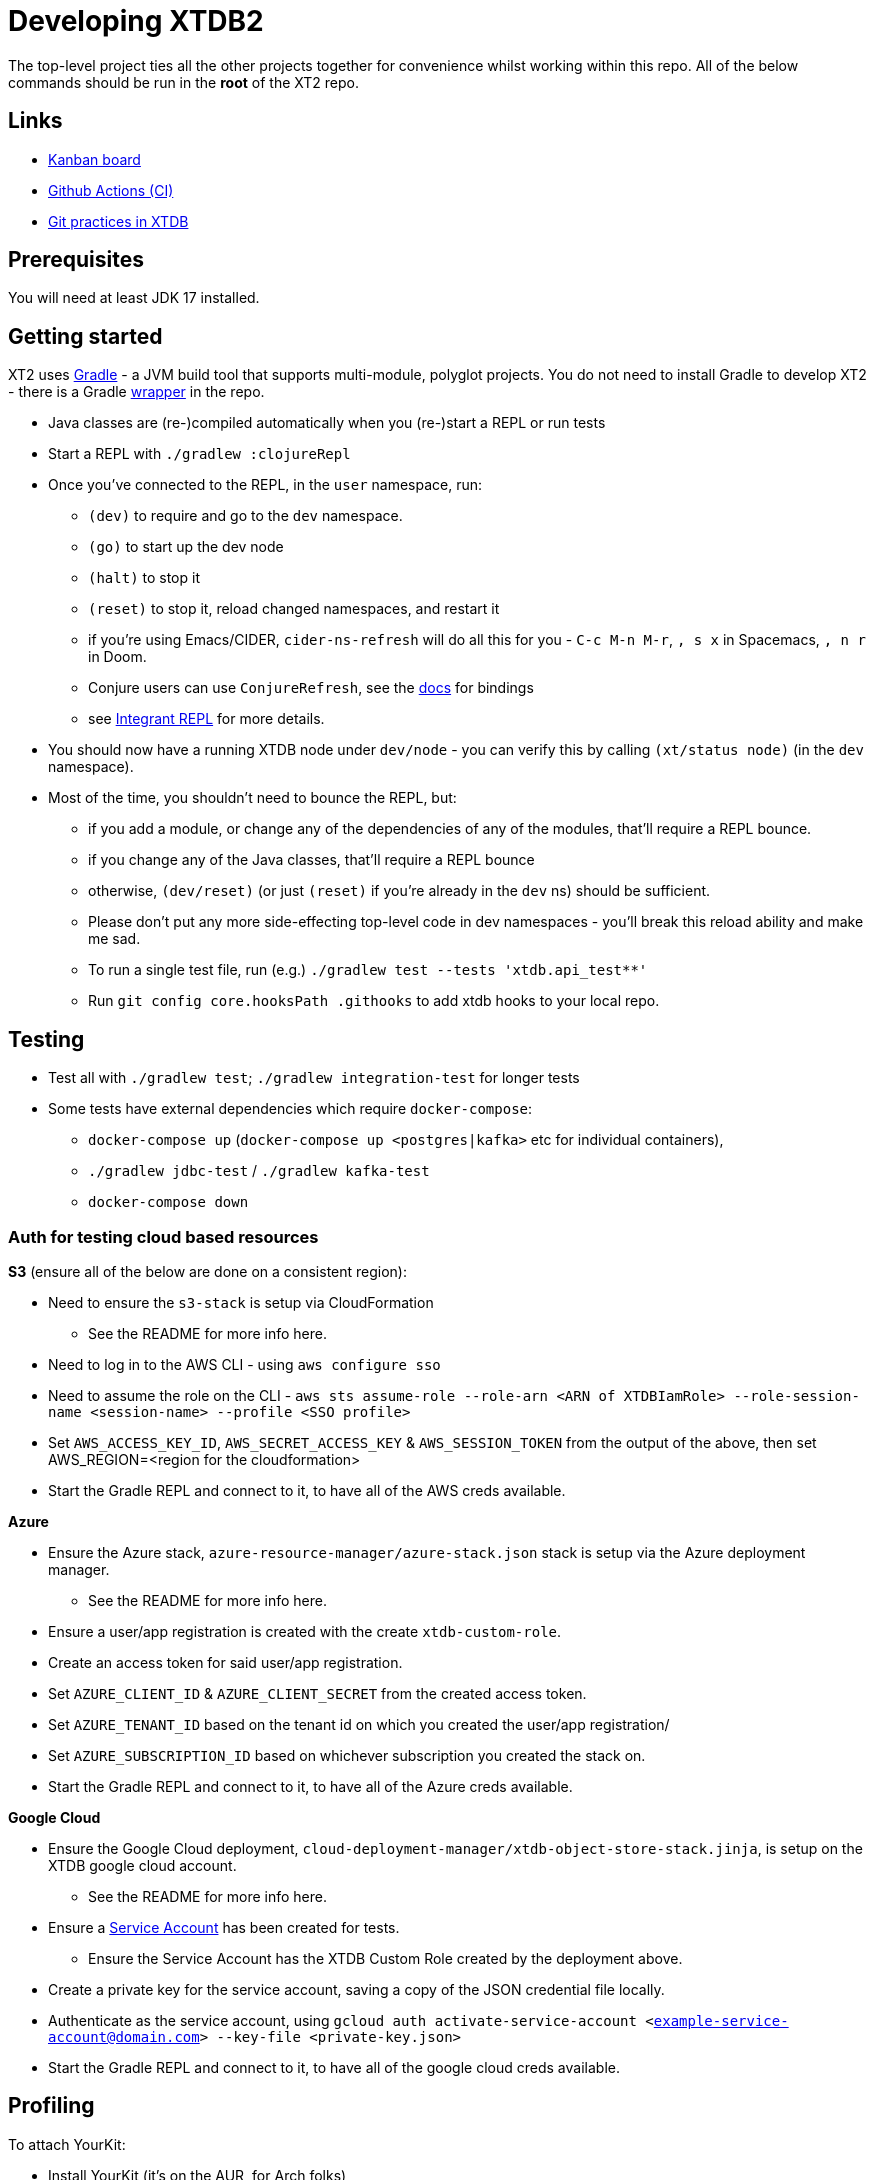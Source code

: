 = Developing XTDB2

The top-level project ties all the other projects together for convenience whilst working within this repo.
All of the below commands should be run in the *root* of the XT2 repo.

== Links

* https://github.com/orgs/xtdb/projects/13/views/1[Kanban board^]
* https://github.com/xtdb/xtdb/actions[Github Actions (CI)^]
* link:GIT.adoc[Git practices in XTDB]

== Prerequisites

You will need at least JDK 17 installed.

== Getting started

XT2 uses https://gradle.org/[Gradle] - a JVM build tool that supports multi-module, polyglot projects.
You do not need to install Gradle to develop XT2 - there is a Gradle https://docs.gradle.org/current/userguide/gradle_wrapper.html[wrapper] in the repo.

* Java classes are (re-)compiled automatically when you (re-)start a REPL or run tests
* Start a REPL with `./gradlew :clojureRepl`
* Once you've connected to the REPL, in the `user` namespace, run:
** `(dev)` to require and go to the `dev` namespace.
** `(go)` to start up the dev node
** `(halt)` to stop it
** `(reset)` to stop it, reload changed namespaces, and restart it
** if you're using Emacs/CIDER, `cider-ns-refresh` will do all this for you - `C-c M-n M-r`, `, s x` in Spacemacs, `, n r` in Doom.
** Conjure users can use `ConjureRefresh`, see the https://github.com/Olical/conjure#mappings[docs] for bindings
** see https://github.com/weavejester/integrant-repl[Integrant REPL] for more details.
* You should now have a running XTDB node under `dev/node` - you can verify this by calling `(xt/status node)` (in the `dev` namespace).
* Most of the time, you shouldn't need to bounce the REPL, but:
** if you add a module, or change any of the dependencies of any of the modules, that'll require a REPL bounce.
** if you change any of the Java classes, that'll require a REPL bounce
** otherwise, `(dev/reset)` (or just `(reset)` if you're already in the `dev` ns) should be sufficient.
** Please don't put any more side-effecting top-level code in dev namespaces - you'll break this reload ability and make me sad.
** To run a single test file, run (e.g.) `./gradlew test --tests 'xtdb.api_test**'`
** Run `git config core.hooksPath .githooks` to add xtdb hooks to your local repo.

== Testing

* Test all with `./gradlew test`; `./gradlew integration-test` for longer tests
* Some tests have external dependencies which require `docker-compose`:
** `docker-compose up` (`docker-compose up <postgres|kafka>` etc for individual containers),
** `./gradlew jdbc-test` / `./gradlew kafka-test`
** `docker-compose down`

=== Auth for testing cloud based resources 

.*S3* (ensure all of the below are done on a consistent region):
* Need to ensure the `s3-stack` is setup via CloudFormation
** See the README for more info here.
* Need to log in to the AWS CLI - using `aws configure sso` 
* Need to assume the role on the CLI - `aws sts assume-role --role-arn <ARN of XTDBIamRole> --role-session-name <session-name> --profile <SSO profile>`
* Set `AWS_ACCESS_KEY_ID`, `AWS_SECRET_ACCESS_KEY` & `AWS_SESSION_TOKEN` from the output 
  of the above, then set AWS_REGION=<region for the cloudformation>
* Start the Gradle REPL and connect to it, to have all of the AWS creds available.

.*Azure*
* Ensure the Azure stack, `azure-resource-manager/azure-stack.json` stack is setup via the Azure deployment manager.
** See the README for more info here.
* Ensure a user/app registration is created with the create `xtdb-custom-role`.
* Create an access token for said user/app registration.
* Set `AZURE_CLIENT_ID` & `AZURE_CLIENT_SECRET` from the created access token. 
* Set `AZURE_TENANT_ID` based on the tenant id on which you created the user/app registration/  
* Set `AZURE_SUBSCRIPTION_ID` based on whichever subscription you created the stack on.
* Start the Gradle REPL and connect to it, to have all of the Azure creds available.

.*Google Cloud*
* Ensure the Google Cloud deployment, `cloud-deployment-manager/xtdb-object-store-stack.jinja`, is setup on the XTDB google cloud account.
** See the README for more info here.
* Ensure a https://console.cloud.google.com/iam-admin/serviceaccounts[Service Account] has been created for tests.
** Ensure the Service Account has the XTDB Custom Role created by the deployment above.
* Create a private key for the service account, saving a copy of the JSON credential file locally.
* Authenticate as the service account, using `gcloud auth activate-service-account <example-service-account@domain.com> --key-file <private-key.json>`
* Start the Gradle REPL and connect to it, to have all of the google cloud creds available.


== Profiling

To attach YourKit:

* Install YourKit (it's on the AUR, for Arch folks)
* `./gradlew :clojureRepl -Pyourkit`
+
This assumes YourKit is installed under `/opt/yourkit` (as it does from the AUR) - feel free to adapt the property (or even use its value) if you have it installed elsewhere.

== Releasing XT2

See link:RELEASING.adoc[].

== Arrow Fork

We maintain a fork of [Arrow](https://github.com/apache/arrow) to fix a couple of issues in `DenseUnionVector` - see [this diff](https://github.com/apache/arrow/compare/master...juxt:master) for more details.

To upgrade Arrow:

* Usual bump in `project.clj`
* Clone the [Arrow repo](https://github.com/apache/arrow), add the [JUXT fork](https://github.com/juxt/arrow) as a remote.
* Rebase `juxt/master` on the upstream tag.
* In xtdb2, `./bin/rebuild-forked-arrow-files.sh`
* Test
* Push (`--force-with-lease`) to JUXT fork, and commit to XT2.
